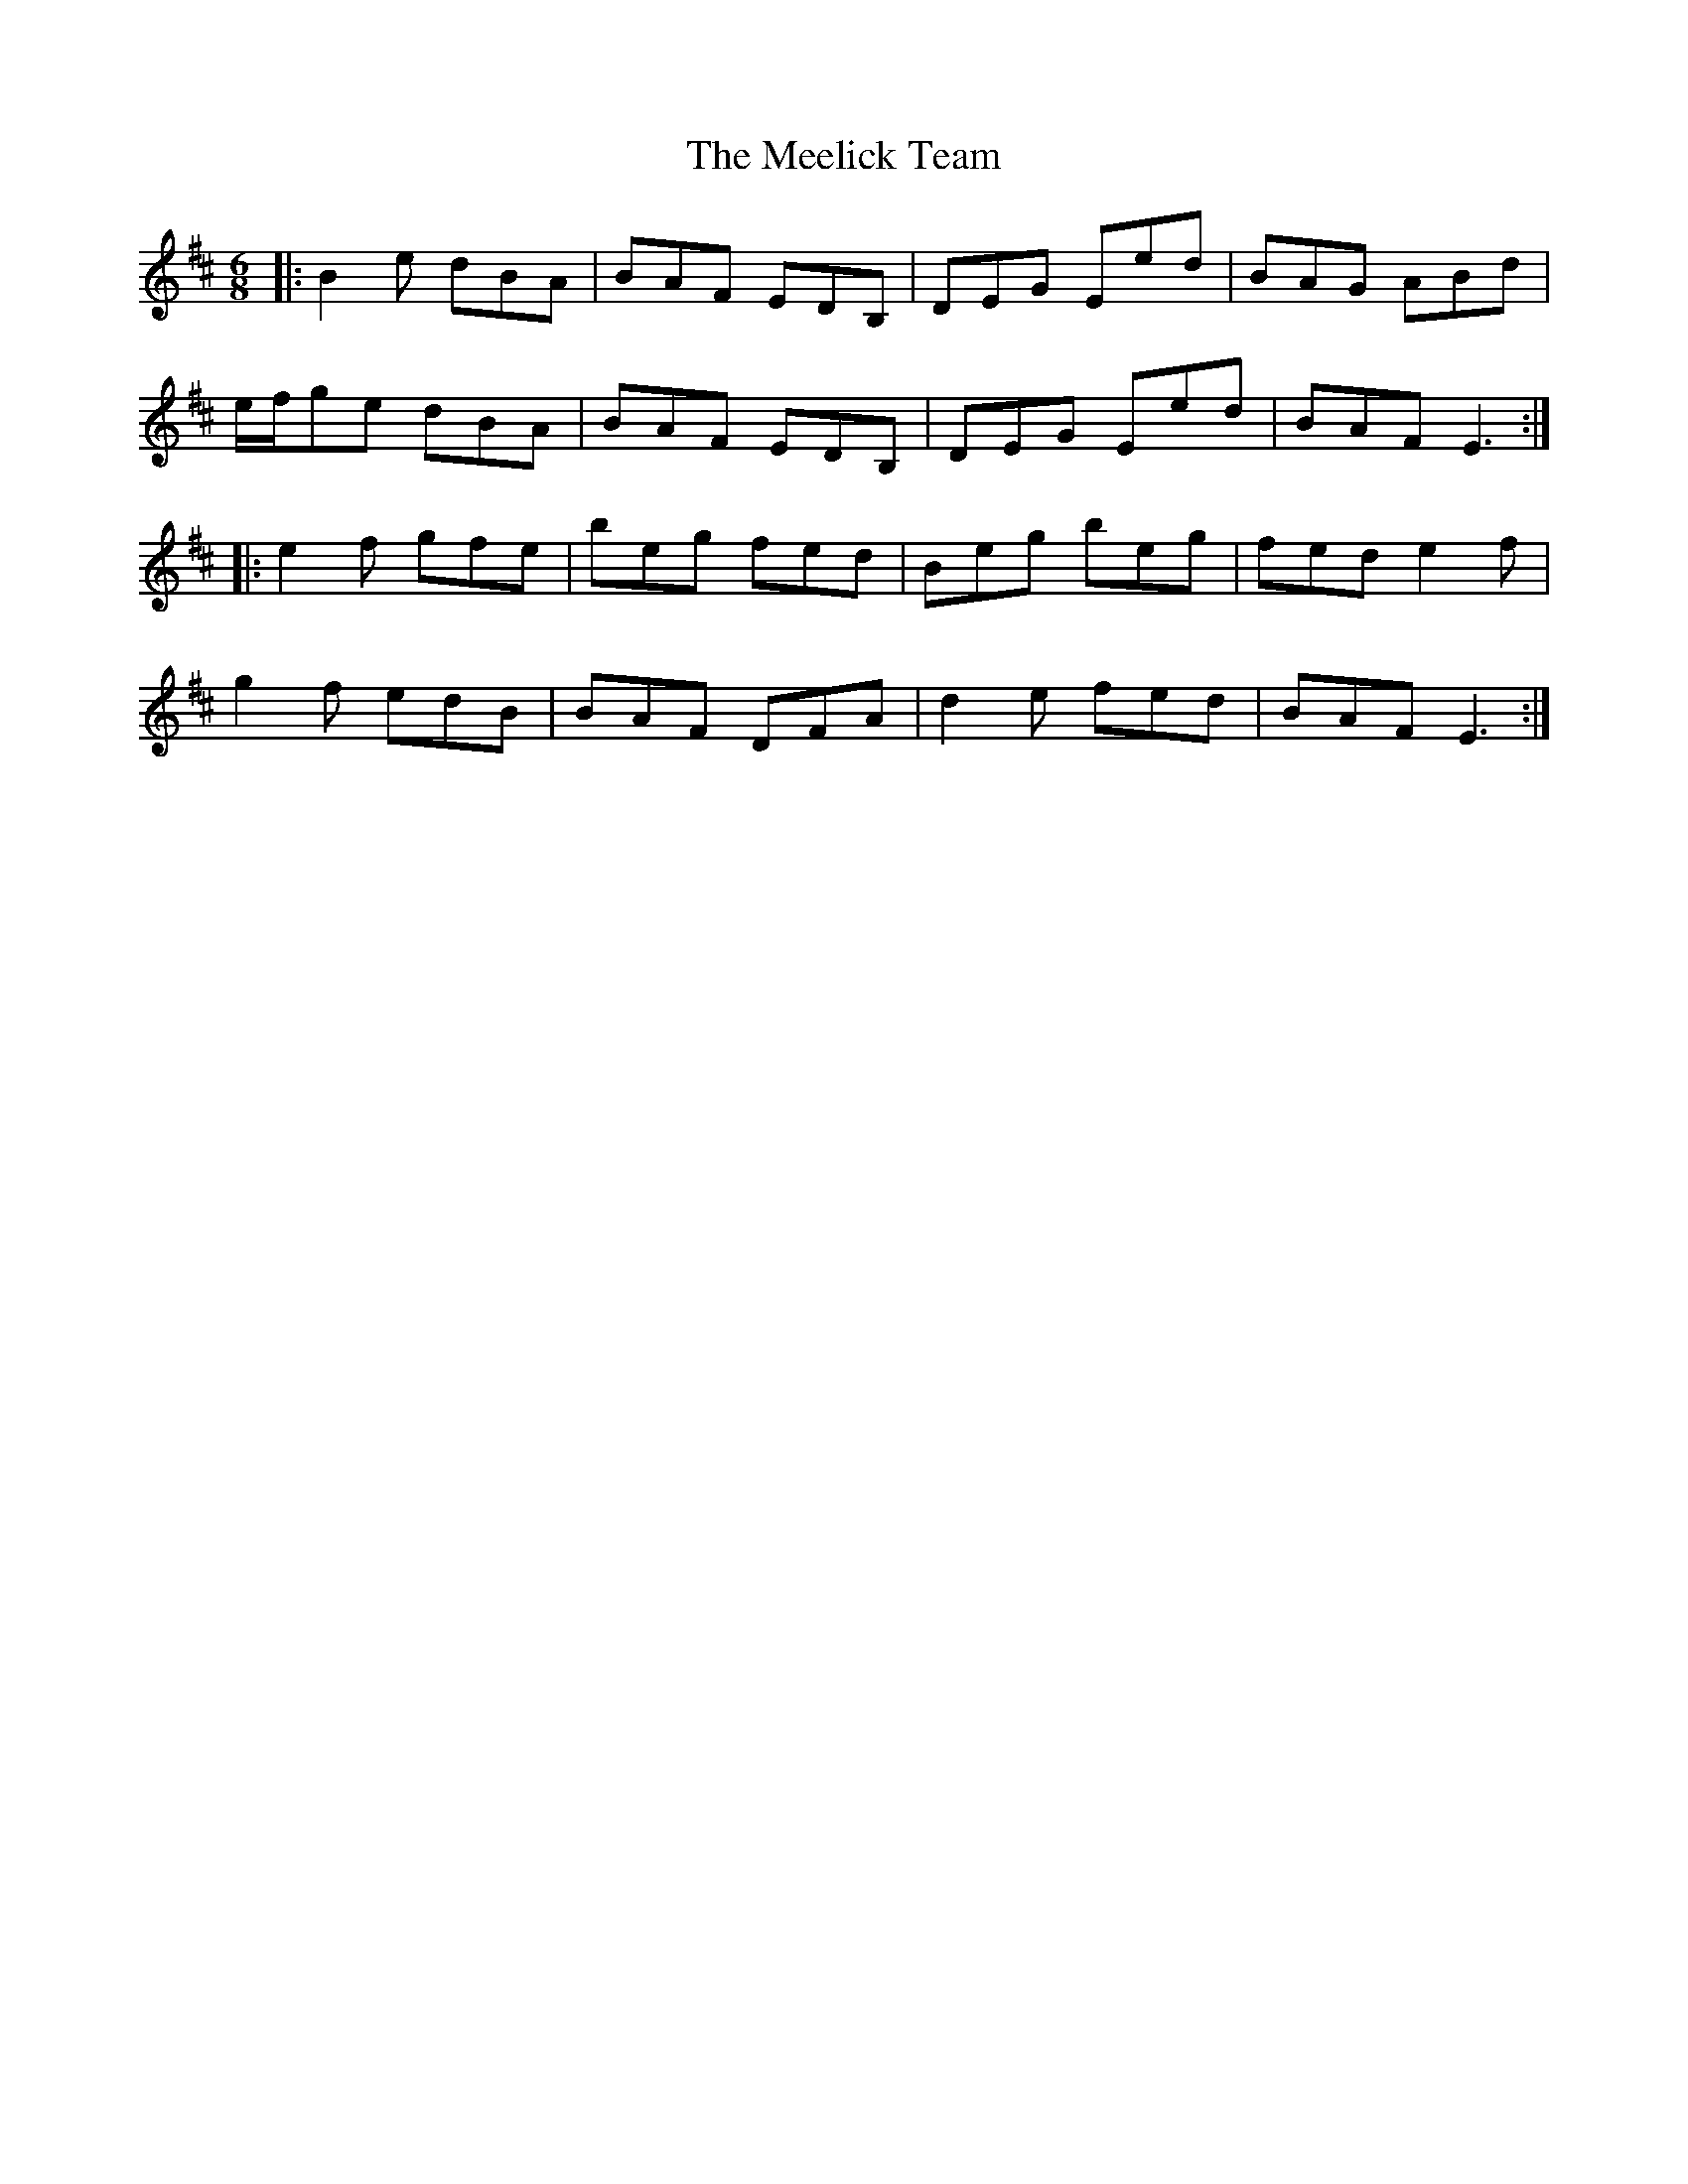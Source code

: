 X: 26230
T: Meelick Team, The
R: jig
M: 6/8
K: Edorian
|:B2 e dBA|BAF EDB,|DEG Eed|BAG ABd|
e/f/ge dBA|BAF EDB,|DEG Eed|BAF E3:|
|:e2 f gfe|beg fed|Beg beg|fed e2 f|
g2 f edB|BAF DFA|d2 e fed|BAF E3:|

